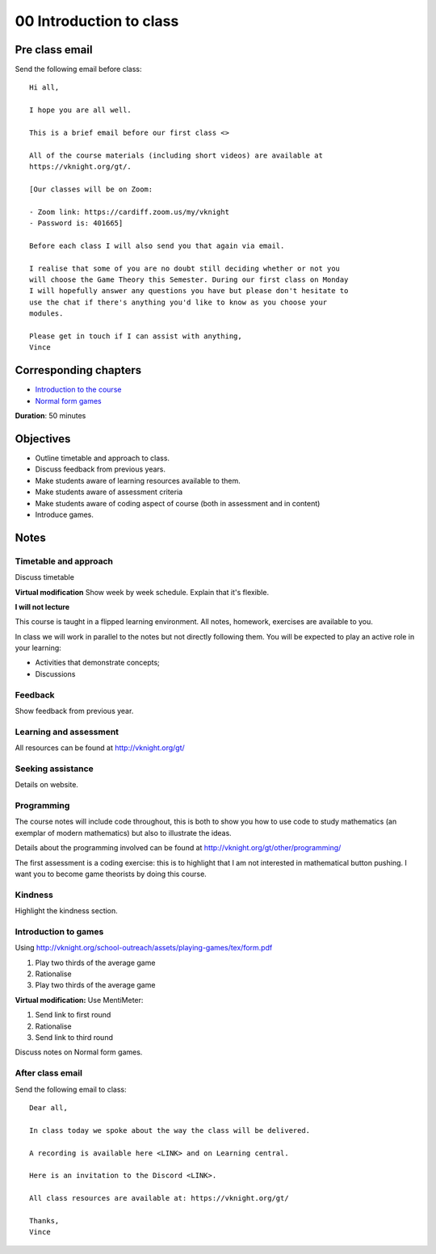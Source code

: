 00 Introduction to class
========================

Pre class email
---------------

Send the following email before class::

    Hi all,

    I hope you are all well.

    This is a brief email before our first class <>

    All of the course materials (including short videos) are available at
    https://vknight.org/gt/.

    [Our classes will be on Zoom:

    - Zoom link: https://cardiff.zoom.us/my/vknight 
    - Password is: 401665]

    Before each class I will also send you that again via email.

    I realise that some of you are no doubt still deciding whether or not you
    will choose the Game Theory this Semester. During our first class on Monday
    I will hopefully answer any questions you have but please don't hesitate to
    use the chat if there's anything you'd like to know as you choose your
    modules.

    Please get in touch if I can assist with anything,
    Vince

Corresponding chapters
----------------------

- `Introduction to the course <http://vknight.org/gt/chapters/00/>`_
- `Normal form games <http://vknight.org/gt/chapters/01/>`_

**Duration**: 50 minutes


Objectives
----------

- Outline timetable and approach to class.
- Discuss feedback from previous years.
- Make students aware of learning resources available to them.
- Make students aware of assessment criteria
- Make students aware of coding aspect of course (both in assessment and in
  content)
- Introduce games.


Notes
-----


Timetable and approach
**********************

Discuss timetable

**Virtual modification** Show week by week schedule. Explain that it's flexible.

**I will not lecture**

This course is taught in a flipped learning environment. All notes, homework,
exercises are available to you.

In class we will work in parallel to the notes but not directly following them.
You will be expected to play an active role in your learning:

- Activities that demonstrate concepts;
- Discussions


Feedback
********

Show feedback from previous year.

Learning and assessment
***********************

All resources can be found at http://vknight.org/gt/

Seeking assistance
******************

Details on website.

Programming
***********

The course notes will include code throughout, this is both to show you how to
use code to study mathematics (an exemplar of modern mathematics) but also to
illustrate the ideas.

Details about the programming involved can be found at
http://vknight.org/gt/other/programming/

The first assessment is a coding exercise: this is to highlight that I am not
interested in mathematical button pushing. I want you to become game theorists
by doing this course.

Kindness
********

Highlight the kindness section.

Introduction to games
*********************

Using http://vknight.org/school-outreach/assets/playing-games/tex/form.pdf

1. Play two thirds of the average game
2. Rationalise
3. Play two thirds of the average game

**Virtual modification:** Use MentiMeter:

1. Send link to first round
2. Rationalise
3. Send link to third round

Discuss notes on Normal form games.

After class email
*****************

Send the following email to class::

    Dear all,

    In class today we spoke about the way the class will be delivered.

    A recording is available here <LINK> and on Learning central.

    Here is an invitation to the Discord <LINK>.

    All class resources are available at: https://vknight.org/gt/

    Thanks,
    Vince

